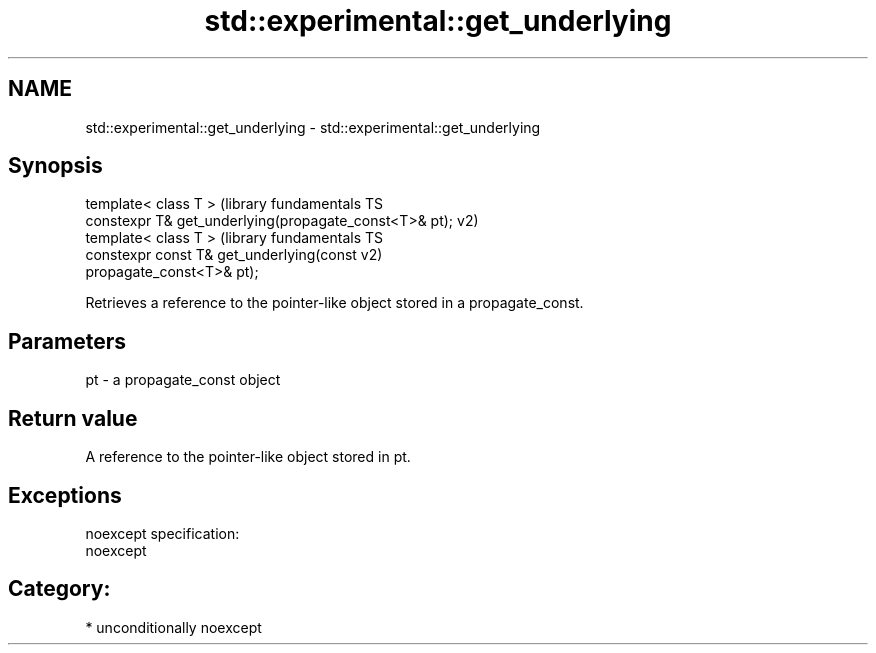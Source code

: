 .TH std::experimental::get_underlying 3 "Nov 25 2015" "2.1 | http://cppreference.com" "C++ Standard Libary"
.SH NAME
std::experimental::get_underlying \- std::experimental::get_underlying

.SH Synopsis
   template< class T >                                         (library fundamentals TS
   constexpr T& get_underlying(propagate_const<T>& pt);        v2)
   template< class T >                                         (library fundamentals TS
   constexpr const T& get_underlying(const                     v2)
   propagate_const<T>& pt);

   Retrieves a reference to the pointer-like object stored in a propagate_const.

.SH Parameters

   pt - a propagate_const object

.SH Return value

   A reference to the pointer-like object stored in pt.

.SH Exceptions

   noexcept specification:  
   noexcept
     
.SH Category:

     * unconditionally noexcept
